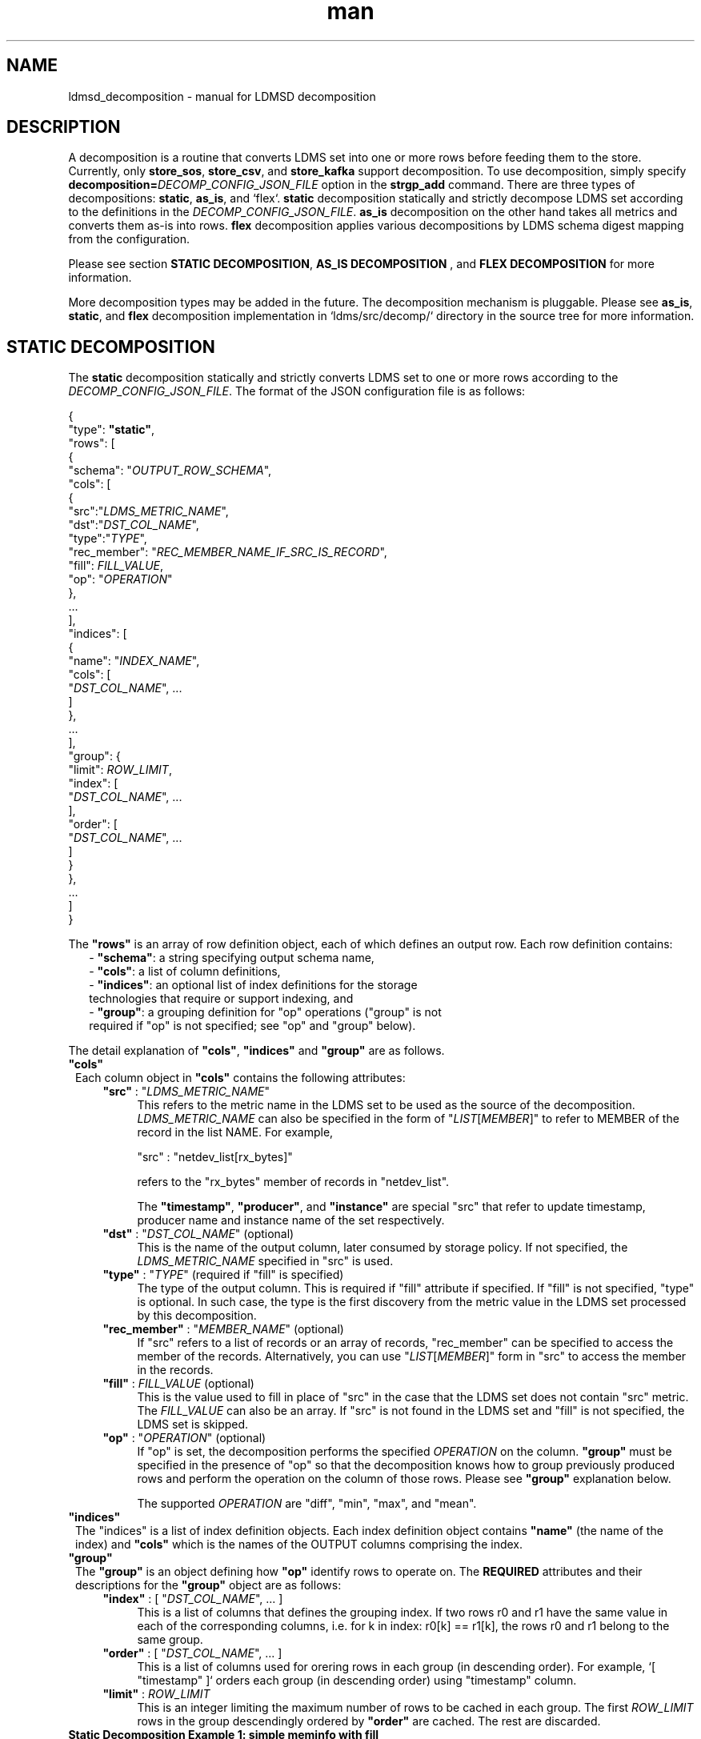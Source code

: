 .\" Manpage for Plugin_store_kafka
.\" Contact ovis-help@ca.sandia.gov to correct errors or typos.
.TH man 7 "2 Jun 2022" "v4" "LDMSD Decomposition man page"

.SH NAME
ldmsd_decomposition - manual for LDMSD decomposition

.SH DESCRIPTION
A decomposition is a routine that converts LDMS set into one or more rows before
feeding them to the store. Currently, only \fBstore_sos\fR, \fBstore_csv\fR, and
\fBstore_kafka\fR support decomposition. To use decomposition, simply specify
\fBdecomposition=\fIDECOMP_CONFIG_JSON_FILE\fR option in the \fBstrgp_add\fR
command. There are three types of decompositions: \fBstatic\fR, \fBas_is\fR,
and `flex`. \fBstatic\fR decomposition statically and strictly decompose LDMS
set according to the definitions in the \fIDECOMP_CONFIG_JSON_FILE\fR.
\fBas_is\fR decomposition on the other hand takes all metrics and converts them
as-is into rows. \fBflex\fR decomposition applies various decompositions by LDMS
schema digest mapping from the configuration.

Please see section \fBSTATIC DECOMPOSITION\fR, \fBAS_IS DECOMPOSITION\fR , and
\fBFLEX DECOMPOSITION\fR for more information.

More decomposition types may be added in the future. The decomposition mechanism
is pluggable. Please see \fBas_is\fR, \fBstatic\fR, and \fBflex\fR decomposition
implementation in \:`ldms/src/decomp/` directory in the source tree for more
information.


.SH STATIC DECOMPOSITION
The \fBstatic\fR decomposition statically and strictly converts LDMS set to one
or more rows according to the \fIDECOMP_CONFIG_JSON_FILE\fR. The format of the
JSON configuration file is as follows:

.EX
{
  "type": \fB"static"\fR,
  "rows": [
    {
      "schema": "\fIOUTPUT_ROW_SCHEMA\fR",
      "cols": [
        {
          "src":"\fILDMS_METRIC_NAME\fR",
          "dst":"\fIDST_COL_NAME\fR",
          "type":"\fITYPE\fR",
          "rec_member": "\fIREC_MEMBER_NAME_IF_SRC_IS_RECORD\fR",
          "fill": \fIFILL_VALUE\fR,
          "op": "\fIOPERATION\fR"
        },
        ...
      ],
      "indices": [
        {
          "name": "\fIINDEX_NAME\fR",
          "cols": [
            "\fIDST_COL_NAME\fR", ...
          ]
        },
        ...
      ],
      "group": {
        "limit": \fIROW_LIMIT\fR,
        "index": [
          "\fIDST_COL_NAME\fR", ...
        ],
        "order": [
          "\fIDST_COL_NAME\fR", ...
        ]
      }
    },
    ...
  ]
}
.EE

The \fB"rows"\fR is an array of row definition object, each of which defines an
output row. Each row definition contains:
.RS 2
- \fB"schema"\fR: a string specifying output schema name,
.br
- \fB"cols"\fR: a list of column definitions,
.br
- \fB"indices"\fR: an optional list of index definitions for the storage
  technologies that require or support indexing, and
.br
- \fB"group"\fR: a grouping definition for "op" operations ("group" is not
  required if "op" is not specified; see "op" and "group" below).
.RE

The detail explanation of \fB"cols"\fR, \fB"indices"\fR and \fB"group"\fR
are as follows.

.TP 1
\fB"cols"\fR
Each column object in \fB"cols"\fR contains the following attributes:

.RS 4

.TP 4
\fB"src"\fR : "\fILDMS_METRIC_NAME\fR"
This refers to the metric name in the LDMS set to be used as the source of the
decomposition. \fILDMS_METRIC_NAME\fR can also be specified in the form of
"\fILIST\fR[\fIMEMBER\fR]" to refer to MEMBER of the record in the list NAME.
For example,

.EX
    "src" : "netdev_list[rx_bytes]"
.EE

refers to the "rx_bytes" member of records in "netdev_list".

The \fB"timestamp"\fR, \fB"producer"\fR, and \fB"instance"\fR are special "src"
that refer to update timestamp, producer name and instance name of the set
respectively.

.TP
\fB"dst"\fR : "\fIDST_COL_NAME\fR" (optional)
This is the name of the output column, later consumed by storage policy. If not
specified, the \fILDMS_METRIC_NAME\fR specified in "src" is used.

.TP
\fB"type"\fR : "\fITYPE\fR" (required if "fill" is specified)
The type of the output column. This is required if "fill" attribute if
specified. If "fill" is not specified, "type" is optional. In such case,
the type is the first discovery from the metric value in the LDMS set processed
by this decomposition.

.TP
\fB"rec_member"\fR : "\fIMEMBER_NAME\fR" (optional)
If "src" refers to a list of records or an array of records, "rec_member" can be
specified to access the member of the records. Alternatively, you can use
"\fILIST\fR[\fIMEMBER\fR]" form in "src" to access the member in the records.

.TP
\fB"fill"\fR : \fIFILL_VALUE\fR (optional)
This is the value used to fill in place of "src" in the case that the LDMS set
does not contain "src" metric. The \fIFILL_VALUE\fR can also be an array. If
"src" is not found in the LDMS set and "fill" is not specified, the LDMS set is
skipped.

.TP
\fB"op"\fR : "\fIOPERATION\fR" (optional)
If "op" is set, the decomposition performs the specified \fIOPERATION\fR on the
column. \fB"group"\fR must be specified in the presence of "op" so that the
decomposition knows how to group previously produced rows and perform the
operation on the column of those rows. Please see \fB"group"\fR explanation
below.

The supported \fIOPERATION\fR are "diff", "min", "max", and "mean".

.RE

.TP 1
\fB"indices"\fR
The "indices" is a list of index definition objects. Each index definition
object contains \fB"name"\fR (the name of the index) and \fB"cols"\fR which is
the names of the OUTPUT columns comprising the index.

.TP 1
\fB"group"\fR
The \fB"group"\fR is an object defining how \fB"op"\fR identify rows to operate
on.  The \fBREQUIRED\fR attributes and their descriptions for the \fB"group"\fR
object are as follows:

.RS 4

.TP 4
\fB"index"\fR : [ "\fIDST_COL_NAME\fR", ... ]
This is a list of columns that defines the grouping index.
If two rows r0 and r1 have the same value in each of the corresponding columns,
i.e. for k in index: r0[k] == r1[k], the rows r0 and r1 belong to the same
group.

.TP 4
\fB"order"\fR : [ "\fIDST_COL_NAME\fR", ... ]
This is a list of columns used for orering rows in each group (in descending
order). For example, `[ "timestamp" ]` orders each group (in descending order)
using "timestamp" column.


.TP 4
\fB"limit"\fR : \fIROW_LIMIT\fR
This is an integer limiting the maximum number of rows to be cached in each
group. The first \fIROW_LIMIT\fR rows in the group descendingly ordered by
\fB"order"\fR are cached. The rest are discarded.

.RE

.TP 1
.B Static Decomposition Example 1: simple meminfo with fill
The following is an example of a static decomposition definition converting
meminfo set into two schemas, "meminfo_filter" (select a few metrics)
and "meminfo_directmap" (select a few direct map metrics with "fill" since
DirectMap varies by CPU architecture).

.EX
{
  "type": "static",
  "rows": [
    {
      "schema": "meminfo_filter",
      "cols": [
        { "src":"timestamp",    "dst":"ts"      },
        { "src":"producer",     "dst":"prdcr"   },
        { "src":"instance",     "dst":"inst"    },
        { "src":"component_id", "dst":"comp_id" },
        { "src":"MemFree",      "dst":"free"    },
        { "src":"MemActive",    "dst":"active"  }
      ],
      "indices": [
        { "name":"time_comp", "cols":["ts", "comp_id"] },
        { "name":"time", "cols":["ts"] }
      ]
    },
    {
      "schema": "meminfo_directmap",
      "cols": [
        { "src":"timestamp",    "dst":"ts"                                     },
        { "src":"component_id", "dst":"comp_id"                                },
        { "src":"DirectMap4k",  "dst":"directmap4k", "type":"u64",   "fill": 0 },
        { "src":"DirectMap2M",  "dst":"directmap2M", "type":"u64",   "fill": 0 },
        { "src":"DirectMap4M",  "dst":"directmap4M", "type":"u64",   "fill": 0 },
        { "src":"DirectMap1G",  "dst":"directmap1G", "type":"u64",   "fill": 0 }
      ],
      "indices": [
        { "name":"time_comp", "cols":["ts", "comp_id"] },
        { "name":"time", "cols":["ts"] }
      ]
    }
  ]
}
.EE

.TP 1
.B Static Decomposition Example 2: record with "op"
The following is an example of a static decomposition with "rec_member" usage in
various forms and with "op".

.EX
{
  "type": "static",
  "rows": [
    {
      "schema": "netdev2_small",
      "cols": [
        { "src":"timestamp",             "dst":"ts",             "type":"ts"         },
        { "src":"producer",              "dst":"prdcr",          "type":"char_array" },
        { "src":"instance",              "dst":"inst",           "type":"char_array" },
        { "src":"component_id",          "dst":"comp_id",        "type":"u64"        },
        { "src":"netdev_list",           "rec_member":"name",    "dst":"netdev.name" },
        { "src":"netdev_list[rx_bytes]", "dst":"netdev.rx_bytes" },
        { "src":"netdev_list[tx_bytes]"  },
        { "src":"netdev_list[rx_bytes]", "op": "diff",
          "dst":"netdev.rx_bytes_diff" },
        { "src":"netdev_list[tx_bytes]", "op": "diff",
          "dst":"netdev.tx_bytes_diff" }
      ],
      "indices": [
        { "name":"time_comp", "cols":["ts", "comp_id"] },
        { "name":"time", "cols":["ts"] }
      ],
      "group": [
        "limit": 2,
        "index": [ "comp_id", "netdev.name" ]
        "order": [ "ts" ]
      ]
    }
  ]
}
.EE

The "name" record member will produce "netdev.name" column name and
"rx_bytes" record member will produce "netdev.rx_bytes" column name as
instructed, while "tx_bytes" will produce "netdev_list[tx_bytes]" column name
since its "dst" is omitted.

The "netdev.rx_bytes_diff" destination column has "op":"diff" that calculate the
difference value from "src":"netdev_list[rx_bytes]". The "group" instructs "op"
to group rows by ["comp_id", "netdev.name"], i.e. the "diff" will be among the
same net device of the same node (comp_id). The "order":["ts"] orders the rows
in the group by "ts" (the timestamp). The "limit":2 keeps only 2 rows in the
group (current and previous row by timestamp).

The "netdev.tx_bytes_diff" is the same as "netdev.rx_bytes_diff" but for
tx_bytes.

Assuming that the "netdev_list" has N records in the list, the decomposition
will expand the set into N rows.


.SH AS_IS DECOMPOSITION
The \fBas_is\fR decomposition generate rows as-is according to metrics in the
LDMS set. To avoid schema conflict, such as meminfo collecting from
heterogeneous CPU architectures, \fBas_is\fR decomposition appends the short
LDMS schema digest (7 characters) to the row schema name before submitting the
rows to the storage plugin. For example, "meminfo" LDMS schema may turn into
"meminfo_8d2b8bd" row schema. The \fBas_is\fR decomposition configuration only
takes "indices" attribute which defines indices for the output rows. When
encountering a list of primitives, the as_is decomposition expands the set into
multiple rows (the non-list metrics' values are repeated). When encountering a
list of records, in addition to expanding rows, the decomposition also expand
the record into multiple columns with the name formatted as
"LIST_NAME.REC_MEMBER_NAME". The "timestamp" is not a metric in the set but it
is used in all storage plugins. So, the "timestamp" column is prepended to each
of the output rows.

The format of the JSON configuration is as follows:

.EX
{
  "type": "as_is",
  "indices": [
    { "name": "INDEX_NAME", "cols": [ COLUMN_NAMES, ... ] },
    ...
  ]
}
.EE

The following is an \fBas_is\fR decomposition configuration example with two
indices:

.EX
{
  "type": "as_is",
  "indices": [
    { "name": "time", "cols": [ "timestamp" ] },
    { "name": "time_comp", "cols": [ "timestamp", "component_id" ] }
  ]
}
.EE


.SH FLEX DECOMPOSITION
The \fBflex\fR decomposition applies various decompositions by LDMS schema
digests specified in the configuration. The configurations of the applied
decompositions are also specified in `flex` decomposition file as follows:

.EX
{
  "type": "flex",
  /* defining decompositions to be applied */
  "decomposition": {
    "<DECOMP_1>": {
      "type": "<DECOMP_1_TYPE>",
      ...
    },
    ...
  },
  /* specifying digests and the decompositions to apply */
  "digest": {
    "<LDMS_DIGEST_1>": "<DECOMP_A>",
    "<LDMS_DIGEST_2>": [ "<DECOMP_B>", "<DECOMP_c>" ],
    ...
    "*": "<DECOMP_Z>" /* optional : the unmatched */
  }
}
.EE

.B Example:
In the following example, the "meminfo" LDMS sets have 2 digests due to
different metrics from different architecture. The configuration then maps those
digests to "meminfo" static decomposition (producing "meminfo_filter" rows). It
also showcases the ability to apply multiple decompositions to a matching
digest. The procnetdev2 sets with digest
"E8B9CC8D83FB4E5B779071E801CA351B69DCB9E9CE2601A0B127A2977F11C62A" will have
"netdev2" static decomposition and "the_default" as-is decomposition applied to
them. The sets that do not match any specific digest will match the "*" digest.
In this example, "the_default" as-is decomposition is applied.

.EX
{
  "type": "flex",
  "decomposition": {
    "meminfo": {
      "type": "static",
      "rows": [
        {
          "schema": "meminfo_filter",
          "cols": [
            { "src":"timestamp",    "dst":"ts",      "type":"ts"                         },
            { "src":"producer",     "dst":"prdcr",   "type":"char_array", "array_len":64 },
            { "src":"instance",     "dst":"inst",    "type":"char_array", "array_len":64 },
            { "src":"component_id", "dst":"comp_id", "type":"u64"                        },
            { "src":"MemFree",      "dst":"free",    "type":"u64"                        },
            { "src":"MemActive",    "dst":"active",  "type":"u64"                        }
          ],
          "indices": [
            { "name":"time_comp", "cols":["ts", "comp_id"] },
            { "name":"time", "cols":["ts"] }
          ]
        }
      ]
    },
    "netdev2" : {
      "type" : "static",
      "rows": [
        {
          "schema": "procnetdev2",
          "cols": [
            { "src":"timestamp", "dst":"ts","type":"ts" },
            { "src":"component_id", "dst":"comp_id","type":"u64" },
            { "src":"netdev_list", "rec_member":"name", "dst":"dev.name",
              "type":"char_array", "array_len": 16 },
              { "src":"netdev_list", "rec_member":"rx_bytes", "dst":"dev.rx_bytes",
                "type":"u64" },
                { "src":"netdev_list", "rec_member":"tx_bytes", "dst":"dev.tx_bytes",
                  "type":"u64" }
          ],
          "indices": [
            { "name":"time_comp", "cols":["ts", "comp_id"] }
          ]
        }
      ]
    },
    "the_default": {
      "type": "as_is",
      "indices": [
        { "name": "time", "cols": [ "timestamp" ] },
        { "name": "time_comp", "cols": [ "timestamp", "component_id" ] }
      ]
    }
  },
  "digest": {
    "71B03E47E7C9033E359DB5225BC6314A589D8772F4BC0866B6E79A698C8799C0": "meminfo",
    "59DD05D768CFF8F175496848486275822A6A9795286FD9B534FDB9434EAF4D50": "meminfo",
    "E8B9CC8D83FB4E5B779071E801CA351B69DCB9E9CE2601A0B127A2977F11C62A": [ "netdev2", "the_default" ],
    "*": "the_default"
  }
}
.EE

.SH SEE ALSO
Plugin_store_sos(7), Plugin_store_csv(7), Plugin_store_kafka(7)
